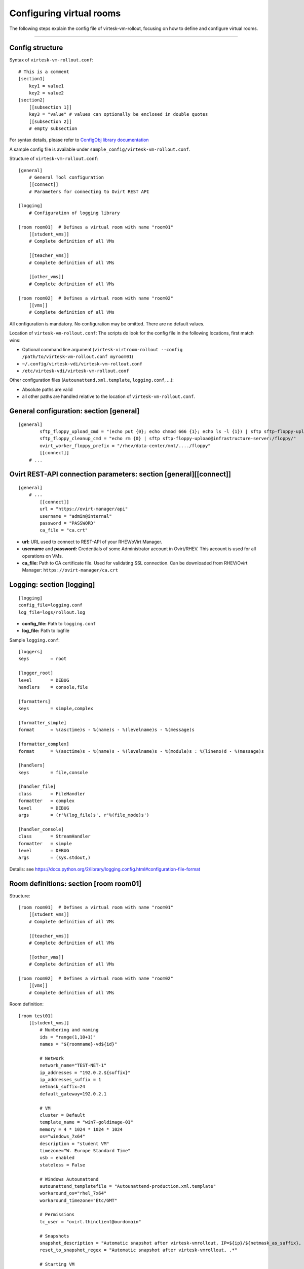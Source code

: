 Configuring virtual rooms
=======================================

The following steps explain the config file of virtesk-vm-rollout,
focusing on how to define and configure virtual rooms.

--------------

Config structure
----------------

Syntax of ``virtesk-vm-rollout.conf``:

::

    # This is a comment
    [section1]
        key1 = value1
        key2 = value2
    [section2]
        [[subsection 1]]
        key3 = "value" # values can optionally be enclosed in double quotes
        [[subsection 2]]
        # empty subsection

For syntax details, please refer to `ConfigObj library
documentation <http://www.voidspace.org.uk/python/configobj.html>`__

A sample config file is available under ``sample_config/virtesk-vm-rollout.conf``.

Structure of ``virtesk-vm-rollout.conf``:

::

    [general]
        # General Tool configuration
        [[connect]]
        # Parameters for connecting to Ovirt REST API   

    [logging]
        # Configuration of logging library

    [room room01]  # Defines a virtual room with name "room01"
        [[student_vms]]
        # Complete definition of all VMs

        [[teacher_vms]]
        # Complete definition of all VMs

        [[other_vms]]
        # Complete definition of all VMs
        
    [room room02]  # Defines a virtual room with name "room02"
        [[vms]]
        # Complete definition of all VMs

All configuration is mandatory. No configuration may be omitted. There
are no default values.

Location of ``virtesk-vm-rollout.conf``: The scripts do look for the
config file in the following locations, first match wins:

-  Optional command line argument
   (``virtesk-virtroom-rollout --config /path/to/virtesk-vm-rollout.conf myroom01``)
-  ``~/.config/virtesk-vdi/virtesk-vm-rollout.conf``
-  ``/etc/virtesk-vdi/virtesk-vm-rollout.conf``

Other configuration files (``Autounattend.xml.template``,
``logging.conf``, ...):

-  Absolute paths are valid
-  all other paths are handled relative to the location of
   ``virtesk-vm-rollout.conf``.

General configuration: section [general]
----------------------------------------

::

    [general]
            sftp_floppy_upload_cmd = "(echo put {0}; echo chmod 666 {1}; echo ls -l {1}) | sftp sftp-floppy-upload@infrastructure-server:/floppy/"
            sftp_floppy_cleanup_cmd = "echo rm {0} | sftp sftp-floppy-upload@infrastructure-server:/floppy/"
            ovirt_worker_floppy_prefix = "/rhev/data-center/mnt/..../floppy"
            [[connect]]
        # ...

Ovirt REST-API connection parameters: section [general][[connect]]
------------------------------------------------------------------

::

    [general]
        # ...
            [[connect]]
            url = "https://ovirt-manager/api"
            username = "admin@internal"
            password = "PASSWORD"
            ca_file = "ca.crt"

-  **url:** URL used to connect to REST-API of your RHEV/oVirt Manager.
-  **username** and **password:** Credentials of some Administrator
   account in Ovirt/RHEV. This account is used for all operations on
   VMs.
-  **ca_file:** Path to CA certificate file. Used for validating
   SSL connection. Can be downloaded from RHEV/Ovirt Manager:
   ``https://ovirt-manager/ca.crt``

Logging: section [logging]
--------------------------

::

    [logging]
    config_file=logging.conf
    log_file=logs/rollout.log

-  **config_file:** Path to ``logging.conf``
-  **log_file:** Path to logfile

Sample ``logging.conf``:

::

    [loggers]
    keys        = root

    [logger_root]
    level       = DEBUG
    handlers    = console,file

    [formatters]
    keys        = simple,complex

    [formatter_simple]
    format      = %(asctime)s - %(name)s - %(levelname)s - %(message)s

    [formatter_complex]
    format      = %(asctime)s - %(name)s - %(levelname)s - %(module)s : %(lineno)d - %(message)s

    [handlers]
    keys        = file,console

    [handler_file]
    class       = FileHandler
    formatter   = complex
    level       = DEBUG
    args        = (r'%(log_file)s', r'%(file_mode)s')

    [handler_console]
    class       = StreamHandler
    formatter   = simple
    level       = DEBUG
    args        = (sys.stdout,)

Details: see
https://docs.python.org/2/library/logging.config.html#configuration-file-format

Room definitions: section [room room01]
---------------------------------------

Structure:

::

    [room room01]  # Defines a virtual room with name "room01"
        [[student_vms]]
        # Complete definition of all VMs

        [[teacher_vms]]
        # Complete definition of all VMs

        [[other_vms]]
        # Complete definition of all VMs

    [room room02]  # Defines a virtual room with name "room02"
        [[vms]]
        # Complete definition of all VMs

Room definition:

::

    [room test01]
        [[student_vms]]
            # Numbering and naming
            ids = "range(1,10+1)"
            names = "${roomname}-vd${id}"
        
            # Network
            network_name="TEST-NET-1"
            ip_addresses = "192.0.2.${suffix}"
            ip_addresses_suffix = 1
            netmask_suffix=24
            default_gateway=192.0.2.1

            # VM
            cluster = Default
            template_name = "win7-goldimage-01"
            memory = 4 * 1024 * 1024 * 1024
            os="windows_7x64"
            description = "student VM"
            timezone="W. Europe Standard Time"
            usb = enabled
            stateless = False

            # Windows Autounattend
            autounattend_templatefile = "Autounattend-production.xml.template"
            workaround_os="rhel_7x64"
            workaround_timezone="Etc/GMT"
        
            # Permissions
            tc_user = "ovirt.thinclient@ourdomain"

            # Snapshots
            snapshot_description = "Automatic snapshot after virtesk-vmrollout, IP=${ip}/${netmask_as_suffix}, scripttime=${scripttime}"
            reset_to_snapshot_regex = "Automatic snapshot after virtesk-vmrollout, .*"

            # Starting VM
            rollout_startvm = True
            reset_startvm = Auto

Numbering and naming:

-  **ids:** List of IDs. Will be passed to ``eval()``, e.g. this can be
   any valid python code.

   -  Every VM has an ID. This is required for computing VM names, IP
      Addresses, ...
   -  Example: ``ids = "[1,2,3,4,5]"`` - 5 VMs.
   -  Example:
      ``ids = "range(1,5+1)"`` - same as ``ids = "[1,2,3,4,5]"``. Please dont forget the ``+1``,
      because the python range()-function does not include the end
      itself in the list.
   -  Number of VMs: ``len(ids)``
   -  Requirement: IDs must be unique with the IDs-List itself. However,
      they don't need to be unique inside the room (different
      subsections can have the same IDs). Also, it is quite common to
      have the same set of IDs for different rooms.

-  **names:** Specifies the Ovirt names of the VMs, and also the Windows
   ComputerName that will be configured during the Autounattend phase.

   -  Examle: ``names = "${roomname}-vd${id}"``
   -  Variable substitution: implemented using `Python template
      strings <https://docs.python.org/2/library/string.html#template-strings>`__
   -  Variable **roomname**: name of the virtual room
   -  Variable **id**: id of the VM. Padded to two digits.

Network:

-  **network\_name:** Name of Ovirt network to attach to VM.
-  **ip\_adresses** and **ip\_adresses\_suffix:** Used to define IP
   addresses for the VMs. IPs are computed, but not used, by
   virtesk-vm-rollout. IPs can be used inside Autounattend.xml to
   configure static IP adresses for VMs.

   -  last IP octet = ip\_adresses\_suffix + id - 1
   -  IP = ip\_adresses, with ``$suffix`` replaced by the last IP octet
      computed above.
   -  Example: ``ids=[1,2,3,4]``, ``ip_adresses=192.0.2.$suffix``,
      ``ip_adresses_suffix=11`` ===> VMs will get the IPs 192.0.2.11,
      192.0.2.12, 192.0.2.13, 192.0.2.14.
   -  Example: ``ids=[1,2,3,4]``, ``ip_adresses=192.0.2.$suffix``,
      ``ip_adresses_suffix=100`` ===> VMs will get the IPs 192.0.2.100,
      192.0.2.101, 192.0.2.102, 192.0.2.103.

-  **netmask\_suffix:** Prefix length of network mask. Passed directly
   to Autounattend.xml.

   -  ``netmask_suffix=24`` ===> same as netmask 255.255.255.0
   -  ``netmask_suffix=21`` ===> same as netmask 255.255.248.0

-  **default\_gateway**: Passed directly to Autounattend.xml

VM:

-  **cluster**: Ovirt cluster for creating VMs.
-  **template\_name**: Name of Ovirt template (e.g. windows goldimage)
   to use for creating VMs
-  **memory**: RAM of virtual machine in Bytes.
-  **os**: Operating System to assign to this VM after Autounattend
   completed. This is the OS as configured in Ovirt (Edit VM dialog).
-  **timezone**: Timezone to assign to this VM after Autounattend
   completed. This is the Timezone as configured in Ovirt (Edit VM
   dialog). Please note: Ovirt uses different timezone names for Linux
   than for Windows VMs.
-  **description**: VM description
-  **usb**: Shall USB be enabled for the VM? Valid values: *enabled*,
   *disabled*
-  **stateless**: Shall the VM be
   `stateless <stateless_and_snapshot_features.html>`__? Valid values:
   *True*, *False*.

Windows Autounattend:

-  **autounattend\_templatefile**: Path to Mako template for
   `Autounattend.xml <autounattend.html>`__.
-  **workaround\_os**: Workaround Operating System to use during
   Autounattend process. Can be any valid OS available in Ovirt.
-  **workaround\_timezone**: Workaround timezone to use during
   Autounattend process. Must be a timezone that is valid for the
   configured *workaround\_os*.

Permissons:

-  **tc\_user**: Technical account used by TCs to access VMs. After
   rollout, permissions are granted to *tc\_user*. Details are
   documented `here <virtesk-tc-connectspice.html>`__

Snapshots:

-  **snapshot\_description**: If empty, no snapshot is created.
   Otherwise, a `snapshot <stateless_and_snapshot_features.html>`__ with
   the configured description is created after rolling out VMs.
-  **reset\_to\_snapshot\_regex**: Must be a valid python regex. Used by
   virtesk-virtroom-reset to identify the
   `snapshot <stateless_and_snapshot_features.html>`__ to reset the VM to.
   The regex is applied to the snapshot description.

Starting VMs:

-  **rollout\_startvm:** If *True*, VMs will be started after rolling
   out a virtual room.
-  **reset\_startvm:** If *Always*, VMs will always be started after
   resetting a virtual room to their snapshots. If *Auto*, VMs will be
   started if they were running before.

VIM: Tipps and Tricks
---------------------

virtesk-vm-rollout.conf will become large when used in real schools.
The following VIM tricks should help to manage this config file
efficently:

New room: Copy-Paste
~~~~~~~~~~~~~~~~~~~~

::

    vim virtesk-vm-rollout.conf

    (navigate to the beginning of an existing room configuration)

    v             # Press v to enter visual mode

    (navigate to the end of the configuration of this room)
    (Press $ to move to the end of a line if nessecary)

    y             # Press y to yank/copy the selected lines

    G             # Move to the end of the file

    O             # Press O and ESC to 
    ESC           # create a new line at the end of the file

    p             # Press p to insert the lines copied before

You might need to adjust the new room configuration afterwards; usually,
the names, the IDs and the network configuration might need attention.

Switching to a new VM Template:
~~~~~~~~~~~~~~~~~~~~~~~~~~~~~~~

Using vim:

::

    # Make Backup
    cp virtesk-vm-rollout.conf virtesk-vm-rollout.conf-backup-$(date +"%Y%m%d-%H%M%S")

    # Edit File
    vim virtesk-vm-rollout.conf

    # Inside VIM: Apppy regular expression
    :%s/template_name = "vdi-template-009"/template_name = "vdi-template-010"/

    # Inside VIM: Write File, Quit
    :wq

Using sed:

::

    # Backup
    cp virtesk-vm-rollout.conf virtesk-vm-rollout.conf-backup-$(date +"%Y%m%d-%H%M%S")

    # Apply regular expression
    sed -i 's/template_name = "vdi-template-009"/template_name = "vdi-template-010"/' virtesk-vm-rollout.conf

    # Compare difference
    diff -puN virtesk-vm-rollout.conf-backup-20160314-182733 virtesk-vm-rollout.conf
